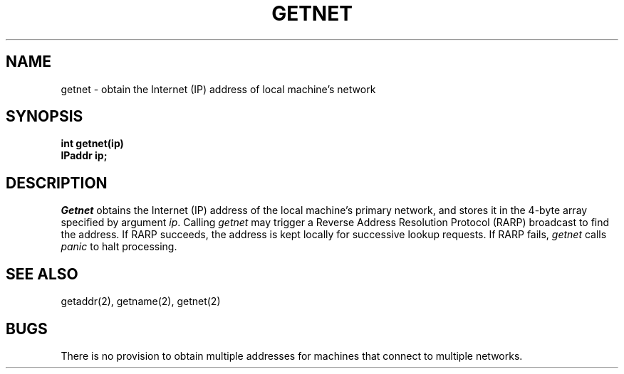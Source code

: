 .TH GETNET 2
.SH NAME
getnet \- obtain the Internet (IP) address of local machine's network
.SH SYNOPSIS
.nf
.B int getnet(ip)
.B IPaddr ip;
.fi
.SH DESCRIPTION
.I Getnet
obtains the Internet (IP) address of the local machine's
primary network, and stores
it in the 4-byte array specified by argument \f2ip\f1.
Calling \f2getnet\f1 may trigger a Reverse Address Resolution Protocol
(RARP) broadcast to find the address.
If RARP succeeds, the address is kept locally for successive lookup
requests.
If RARP fails, \f2getnet\f1 calls \f2panic\f1 to halt processing.
.SH SEE ALSO
getaddr(2), getname(2), getnet(2)
.SH BUGS
There is no provision to obtain multiple addresses for machines that
connect to multiple networks.
